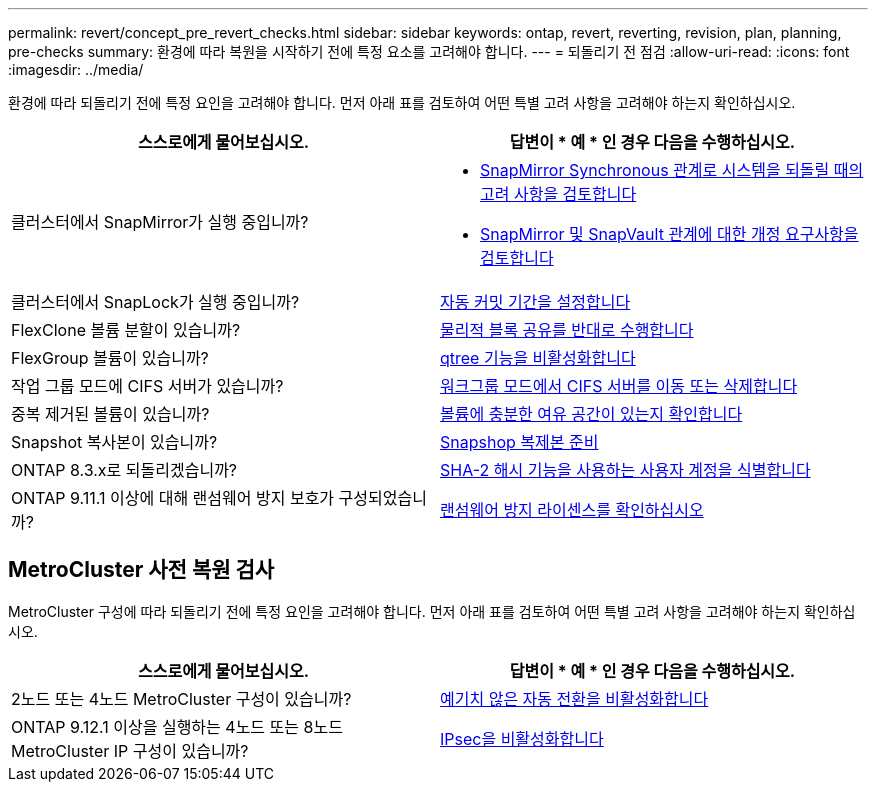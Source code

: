 ---
permalink: revert/concept_pre_revert_checks.html 
sidebar: sidebar 
keywords: ontap, revert, reverting, revision, plan, planning, pre-checks 
summary: 환경에 따라 복원을 시작하기 전에 특정 요소를 고려해야 합니다. 
---
= 되돌리기 전 점검
:allow-uri-read: 
:icons: font
:imagesdir: ../media/


[role="lead"]
환경에 따라 되돌리기 전에 특정 요인을 고려해야 합니다. 먼저 아래 표를 검토하여 어떤 특별 고려 사항을 고려해야 하는지 확인하십시오.

[cols="2*"]
|===
| 스스로에게 물어보십시오. | 답변이 * 예 * 인 경우 다음을 수행하십시오. 


| 클러스터에서 SnapMirror가 실행 중입니까?  a| 
* xref:concept_consideration_for_reverting_systems_with_snapmirror_synchronous_relationships.html[SnapMirror Synchronous 관계로 시스템을 되돌릴 때의 고려 사항을 검토합니다]
* xref:concept_reversion_requirements_for_snapmirror_and_snapvault_relationships.html[SnapMirror 및 SnapVault 관계에 대한 개정 요구사항을 검토합니다]




| 클러스터에서 SnapLock가 실행 중입니까? | xref:task_setting_autocommit_periods_for_snaplock_volumes_before_reverting.html[자동 커밋 기간을 설정합니다] 


| FlexClone 볼륨 분할이 있습니까? | xref:task_reverting_the_physical_block_sharing_in_split_flexclone_volumes.html[물리적 블록 공유를 반대로 수행합니다] 


| FlexGroup 볼륨이 있습니까? | xref:task_disabling_qtrees_in_flexgroup_volumes_before_reverting.html[qtree 기능을 비활성화합니다] 


| 작업 그룹 모드에 CIFS 서버가 있습니까? | xref:task_identifying_and_moving_cifs_servers_in_workgroup_mode.html[워크그룹 모드에서 CIFS 서버를 이동 또는 삭제합니다] 


| 중복 제거된 볼륨이 있습니까? | xref:task_reverting_systems_with_deduplicated_volumes.html[볼륨에 충분한 여유 공간이 있는지 확인합니다] 


| Snapshot 복사본이 있습니까? | xref:task_preparing_snapshot_copies_before_reverting.html[Snapshop 복제본 준비] 


| ONTAP 8.3.x로 되돌리겠습니까? | xref:identify-user-sha2-hash-user-accounts.html[SHA-2 해시 기능을 사용하는 사용자 계정을 식별합니다] 


| ONTAP 9.11.1 이상에 대해 랜섬웨어 방지 보호가 구성되었습니까? | xref:anti-ransomware-license-task.html[랜섬웨어 방지 라이센스를 확인하십시오] 
|===


== MetroCluster 사전 복원 검사

MetroCluster 구성에 따라 되돌리기 전에 특정 요인을 고려해야 합니다. 먼저 아래 표를 검토하여 어떤 특별 고려 사항을 고려해야 하는지 확인하십시오.

[cols="2*"]
|===
| 스스로에게 물어보십시오. | 답변이 * 예 * 인 경우 다음을 수행하십시오. 


| 2노드 또는 4노드 MetroCluster 구성이 있습니까? | xref:task_disable_asuo.html[예기치 않은 자동 전환을 비활성화합니다] 


| ONTAP 9.12.1 이상을 실행하는 4노드 또는 8노드 MetroCluster IP 구성이 있습니까? | xref:task-disable-ipsec.html [IPsec을 비활성화합니다] 
|===